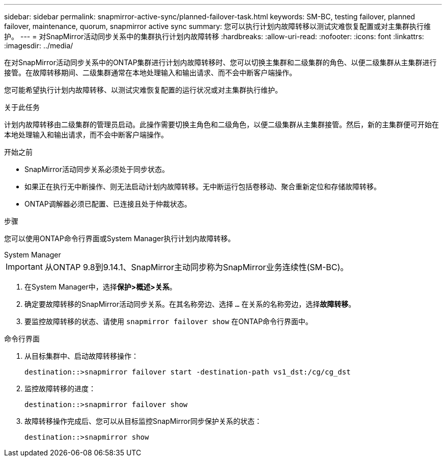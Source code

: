 ---
sidebar: sidebar 
permalink: snapmirror-active-sync/planned-failover-task.html 
keywords: SM-BC, testing failover, planned failover, maintenance, quorum, snapmirror active sync 
summary: 您可以执行计划内故障转移以测试灾难恢复配置或对主集群执行维护。 
---
= 对SnapMirror活动同步关系中的集群执行计划内故障转移
:hardbreaks:
:allow-uri-read: 
:nofooter: 
:icons: font
:linkattrs: 
:imagesdir: ../media/


[role="lead"]
在对SnapMirror活动同步关系中的ONTAP集群进行计划内故障转移时、您可以切换主集群和二级集群的角色、以便二级集群从主集群进行接管。在故障转移期间、二级集群通常在本地处理输入和输出请求、而不会中断客户端操作。

您可能希望执行计划内故障转移、以测试灾难恢复配置的运行状况或对主集群执行维护。

.关于此任务
计划内故障转移由二级集群的管理员启动。此操作需要切换主角色和二级角色，以便二级集群从主集群接管。然后，新的主集群便可开始在本地处理输入和输出请求，而不会中断客户端操作。

.开始之前
* SnapMirror活动同步关系必须处于同步状态。
* 如果正在执行无中断操作、则无法启动计划内故障转移。无中断运行包括卷移动、聚合重新定位和存储故障转移。
* ONTAP调解器必须已配置、已连接且处于仲裁状态。


.步骤
您可以使用ONTAP命令行界面或System Manager执行计划内故障转移。

[role="tabbed-block"]
====
.System Manager
--

IMPORTANT: 从ONTAP 9.8到9.14.1、SnapMirror主动同步称为SnapMirror业务连续性(SM-BC)。

. 在System Manager中，选择**保护>概述>关系**。
. 确定要故障转移的SnapMirror活动同步关系。在其名称旁边、选择 `...` 在关系的名称旁边，选择**故障转移**。
. 要监控故障转移的状态、请使用 `snapmirror failover show` 在ONTAP命令行界面中。


--
.命令行界面
--
. 从目标集群中、启动故障转移操作：
+
`destination::>snapmirror failover start -destination-path   vs1_dst:/cg/cg_dst`

. 监控故障转移的进度：
+
`destination::>snapmirror failover show`

. 故障转移操作完成后、您可以从目标监控SnapMirror同步保护关系的状态：
+
`destination::>snapmirror show`



--
====